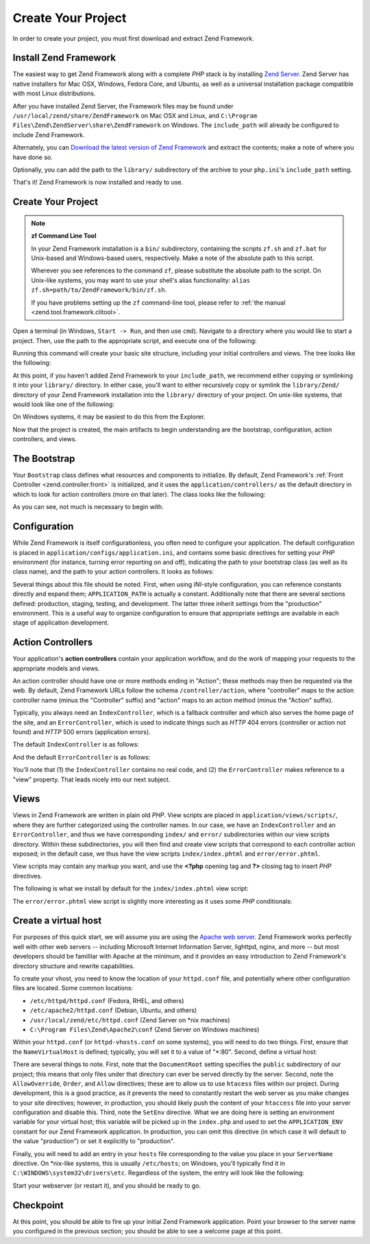 .. _learning.quickstart.create-project:

Create Your Project
===================

In order to create your project, you must first download and extract Zend Framework.

.. _learning.quickstart.create-project.install-zf:

Install Zend Framework
----------------------

The easiest way to get Zend Framework along with a complete *PHP* stack is by installing `Zend Server`_. Zend Server has native installers for Mac OSX, Windows, Fedora Core, and Ubuntu, as well as a universal installation package compatible with most Linux distributions.

After you have installed Zend Server, the Framework files may be found under ``/usr/local/zend/share/ZendFramework`` on Mac OSX and Linux, and ``C:\Program Files\Zend\ZendServer\share\ZendFramework`` on Windows. The ``include_path`` will already be configured to include Zend Framework.

Alternately, you can `Download the latest version of Zend Framework`_ and extract the contents; make a note of where you have done so.

Optionally, you can add the path to the ``library/`` subdirectory of the archive to your ``php.ini``'s ``include_path`` setting.

That's it! Zend Framework is now installed and ready to use.

.. _learning.quickstart.create-project.create-project:

Create Your Project
-------------------

.. note::

   **zf Command Line Tool**

   In your Zend Framework installation is a ``bin/`` subdirectory, containing the scripts ``zf.sh`` and ``zf.bat`` for Unix-based and Windows-based users, respectively. Make a note of the absolute path to this script.

   Wherever you see references to the command ``zf``, please substitute the absolute path to the script. On Unix-like systems, you may want to use your shell's alias functionality: ``alias zf.sh=path/to/ZendFramework/bin/zf.sh``.

   If you have problems setting up the ``zf`` command-line tool, please refer to :ref:`the manual <zend.tool.framework.clitool>`.

Open a terminal (in Windows, ``Start -> Run``, and then use ``cmd``). Navigate to a directory where you would like to start a project. Then, use the path to the appropriate script, and execute one of the following:

.. code-block:: console
   :linenos:

   % zf create project quickstart

Running this command will create your basic site structure, including your initial controllers and views. The tree looks like the following:

.. code-block:: text
   :linenos:

   quickstart
   |-- application
   |   |-- Bootstrap.php
   |   |-- configs
   |   |   `-- application.ini
   |   |-- controllers
   |   |   |-- ErrorController.php
   |   |   `-- IndexController.php
   |   |-- models
   |   `-- views
   |       |-- helpers
   |       `-- scripts
   |           |-- error
   |           |   `-- error.phtml
   |           `-- index
   |               `-- index.phtml
   |-- library
   |-- public
   |   |-- .htaccess
   |   `-- index.php
   `-- tests
       |-- application
       |   `-- bootstrap.php
       |-- library
       |   `-- bootstrap.php
       `-- phpunit.xml

At this point, if you haven't added Zend Framework to your ``include_path``, we recommend either copying or symlinking it into your ``library/`` directory. In either case, you'll want to either recursively copy or symlink the ``library/Zend/`` directory of your Zend Framework installation into the ``library/`` directory of your project. On unix-like systems, that would look like one of the following:

.. code-block:: console
   :linenos:

   # Symlink:
   % cd library; ln -s path/to/ZendFramework/library/Zend .

   # Copy:
   % cd library; cp -r path/to/ZendFramework/library/Zend .

On Windows systems, it may be easiest to do this from the Explorer.

Now that the project is created, the main artifacts to begin understanding are the bootstrap, configuration, action controllers, and views.

.. _learning.quickstart.create-project.bootstrap:

The Bootstrap
-------------

Your ``Bootstrap`` class defines what resources and components to initialize. By default, Zend Framework's :ref:`Front Controller <zend.controller.front>` is initialized, and it uses the ``application/controllers/`` as the default directory in which to look for action controllers (more on that later). The class looks like the following:

.. code-block:: php
   :linenos:

   // application/Bootstrap.php

   class Bootstrap extends Zend_Application_Bootstrap_Bootstrap
   {
   }

As you can see, not much is necessary to begin with.

.. _learning.quickstart.create-project.configuration:

Configuration
-------------

While Zend Framework is itself configurationless, you often need to configure your application. The default configuration is placed in ``application/configs/application.ini``, and contains some basic directives for setting your *PHP* environment (for instance, turning error reporting on and off), indicating the path to your bootstrap class (as well as its class name), and the path to your action controllers. It looks as follows:

.. code-block:: ini
   :linenos:

   ; application/configs/application.ini

   [production]
   phpSettings.display_startup_errors = 0
   phpSettings.display_errors = 0
   includePaths.library = APPLICATION_PATH "/../library"
   bootstrap.path = APPLICATION_PATH "/Bootstrap.php"
   bootstrap.class = "Bootstrap"
   appnamespace = "Application"
   resources.frontController.controllerDirectory = APPLICATION_PATH "/controllers"
   resources.frontController.params.displayExceptions = 0

   [staging : production]

   [testing : production]
   phpSettings.display_startup_errors = 1
   phpSettings.display_errors = 1

   [development : production]
   phpSettings.display_startup_errors = 1
   phpSettings.display_errors = 1

Several things about this file should be noted. First, when using *INI*-style configuration, you can reference constants directly and expand them; ``APPLICATION_PATH`` is actually a constant. Additionally note that there are several sections defined: production, staging, testing, and development. The latter three inherit settings from the "production" environment. This is a useful way to organize configuration to ensure that appropriate settings are available in each stage of application development.

.. _learning.quickstart.create-project.action-controllers:

Action Controllers
------------------

Your application's **action controllers** contain your application workflow, and do the work of mapping your requests to the appropriate models and views.

An action controller should have one or more methods ending in "Action"; these methods may then be requested via the web. By default, Zend Framework URLs follow the schema ``/controller/action``, where "controller" maps to the action controller name (minus the "Controller" suffix) and "action" maps to an action method (minus the "Action" suffix).

Typically, you always need an ``IndexController``, which is a fallback controller and which also serves the home page of the site, and an ``ErrorController``, which is used to indicate things such as *HTTP* 404 errors (controller or action not found) and *HTTP* 500 errors (application errors).

The default ``IndexController`` is as follows:

.. code-block:: php
   :linenos:

   // application/controllers/IndexController.php

   class IndexController extends Zend_Controller_Action
   {

       public function init()
       {
           /* Initialize action controller here */
       }

       public function indexAction()
       {
           // action body
       }
   }

And the default ``ErrorController`` is as follows:

.. code-block:: php
   :linenos:

   // application/controllers/ErrorController.php

   class ErrorController extends Zend_Controller_Action
   {

       public function errorAction()
       {
           $errors = $this->_getParam('error_handler');

           switch ($errors->type) {
               case Zend_Controller_Plugin_ErrorHandler::EXCEPTION_NO_ROUTE:
               case Zend_Controller_Plugin_ErrorHandler::EXCEPTION_NO_CONTROLLER:
               case Zend_Controller_Plugin_ErrorHandler::EXCEPTION_NO_ACTION:

                   // 404 error -- controller or action not found
                   $this->getResponse()->setHttpResponseCode(404);
                   $this->view->message = 'Page not found';
                   break;
               default:
                   // application error
                   $this->getResponse()->setHttpResponseCode(500);
                   $this->view->message = 'Application error';
                   break;
           }

           $this->view->exception = $errors->exception;
           $this->view->request   = $errors->request;
       }
   }

You'll note that (1) the ``IndexController`` contains no real code, and (2) the ``ErrorController`` makes reference to a "view" property. That leads nicely into our next subject.

.. _learning.quickstart.create-project.views:

Views
-----

Views in Zend Framework are written in plain old *PHP*. View scripts are placed in ``application/views/scripts/``, where they are further categorized using the controller names. In our case, we have an ``IndexController`` and an ``ErrorController``, and thus we have corresponding ``index/`` and ``error/`` subdirectories within our view scripts directory. Within these subdirectories, you will then find and create view scripts that correspond to each controller action exposed; in the default case, we thus have the view scripts ``index/index.phtml`` and ``error/error.phtml``.

View scripts may contain any markup you want, and use the **<?php** opening tag and **?>** closing tag to insert *PHP* directives.

The following is what we install by default for the ``index/index.phtml`` view script:

.. code-block:: php
   :linenos:

   <!-- application/views/scripts/index/index.phtml -->
   <style>

       a:link,
       a:visited
       {
           color: #0398CA;
       }

       span#zf-name
       {
           color: #91BE3F;
       }

       div#welcome
       {
           color: #FFFFFF;
           background-image: url(http://framework.zend.com/images/bkg_header.jpg);
           width:  600px;
           height: 400px;
           border: 2px solid #444444;
           overflow: hidden;
           text-align: center;
       }

       div#more-information
       {
           background-image: url(http://framework.zend.com/images/bkg_body-bottom.gif);
           height: 100%;
       }

   </style>
   <div id="welcome">
       <h1>Welcome to the <span id="zf-name">Zend Framework!</span><h1 />
       <h3>This is your project's main page<h3 />
       <div id="more-information">
           <p>
               <img src="http://framework.zend.com/images/PoweredBy_ZF_4LightBG.png" />
           </p>

           <p>
               Helpful Links: <br />
               <a href="http://framework.zend.com/">Zend Framework Website</a> |
               <a href="http://framework.zend.com/manual/en/">Zend Framework
                   Manual</a>
           </p>
       </div>
   </div>

The ``error/error.phtml`` view script is slightly more interesting as it uses some *PHP* conditionals:

.. code-block:: php
   :linenos:

   <!-- application/views/scripts/error/error.phtml -->
   <!DOCTYPE html PUBLIC "-//W3C//DTD XHTML 1.0 Strict//EN";
       "http://www.w3.org/TR/xhtml1/DTD/xhtml1-strict.dtd>
   <html xmlns="http://www.w3.org/1999/xhtml">
   <head>
     <meta http-equiv="Content-Type" content="text/html; charset=utf-8" />
     <title>Zend Framework Default Application</title>
   </head>
   <body>
     <h1>An error occurred</h1>
     <h2><?php echo $this->message ?></h2>

     <?php if ('development' == $this->env): ?>

     <h3>Exception information:</h3>
     <p>
         <b>Message:</b> <?php echo $this->exception->getMessage() ?>
     </p>

     <h3>Stack trace:</h3>
     <pre><?php echo $this->exception->getTraceAsString() ?>
     </pre>

     <h3>Request Parameters:</h3>
     <pre><?php echo var_export($this->request->getParams(), 1) ?>
     </pre>
     <?php endif ?>

   </body>
   </html>

.. _learning.quickstart.create-project.vhost:

Create a virtual host
---------------------

For purposes of this quick start, we will assume you are using the `Apache web server`_. Zend Framework works perfectly well with other web servers -- including Microsoft Internet Information Server, lighttpd, nginx, and more -- but most developers should be famililar with Apache at the minimum, and it provides an easy introduction to Zend Framework's directory structure and rewrite capabilities.

To create your vhost, you need to know the location of your ``httpd.conf`` file, and potentially where other configuration files are located. Some common locations:

- ``/etc/httpd/httpd.conf`` (Fedora, RHEL, and others)

- ``/etc/apache2/httpd.conf`` (Debian, Ubuntu, and others)

- ``/usr/local/zend/etc/httpd.conf`` (Zend Server on \*nix machines)

- ``C:\Program Files\Zend\Apache2\conf`` (Zend Server on Windows machines)

Within your ``httpd.conf`` (or ``httpd-vhosts.conf`` on some systems), you will need to do two things. First, ensure that the ``NameVirtualHost`` is defined; typically, you will set it to a value of "\*:80". Second, define a virtual host:

.. code-block:: apache
   :linenos:

   <VirtualHost *:80>
       ServerName quickstart.local
       DocumentRoot /path/to/quickstart/public

       SetEnv APPLICATION_ENV "development"

       <Directory /path/to/quickstart/public>
           DirectoryIndex index.php
           AllowOverride All
           Order allow,deny
           Allow from all
       </Directory>
   </VirtualHost>

There are several things to note. First, note that the ``DocumentRoot`` setting specifies the ``public`` subdirectory of our project; this means that only files under that directory can ever be served directly by the server. Second, note the ``AllowOverride``, ``Order``, and ``Allow`` directives; these are to allow us to use ``htacess`` files within our project. During development, this is a good practice, as it prevents the need to constantly restart the web server as you make changes to your site directives; however, in production, you should likely push the content of your ``htaccess`` file into your server configuration and disable this. Third, note the ``SetEnv`` directive. What we are doing here is setting an environment variable for your virtual host; this variable will be picked up in the ``index.php`` and used to set the ``APPLICATION_ENV`` constant for our Zend Framework application. In production, you can omit this directive (in which case it will default to the value "production") or set it explicitly to "production".

Finally, you will need to add an entry in your ``hosts`` file corresponding to the value you place in your ``ServerName`` directive. On \*nix-like systems, this is usually ``/etc/hosts``; on Windows, you'll typically find it in ``C:\WINDOWS\system32\drivers\etc``. Regardless of the system, the entry will look like the following:

.. code-block:: text
   :linenos:

   127.0.0.1 quickstart.local

Start your webserver (or restart it), and you should be ready to go.

.. _learning.quickstart.create-project.checkpoint:

Checkpoint
----------

At this point, you should be able to fire up your initial Zend Framework application. Point your browser to the server name you configured in the previous section; you should be able to see a welcome page at this point.



.. _`Zend Server`: http://www.zend.com/en/products/server-ce/downloads
.. _`Download the latest version of Zend Framework`: http://framework.zend.com/download/latest
.. _`Apache web server`: http://httpd.apache.org/
